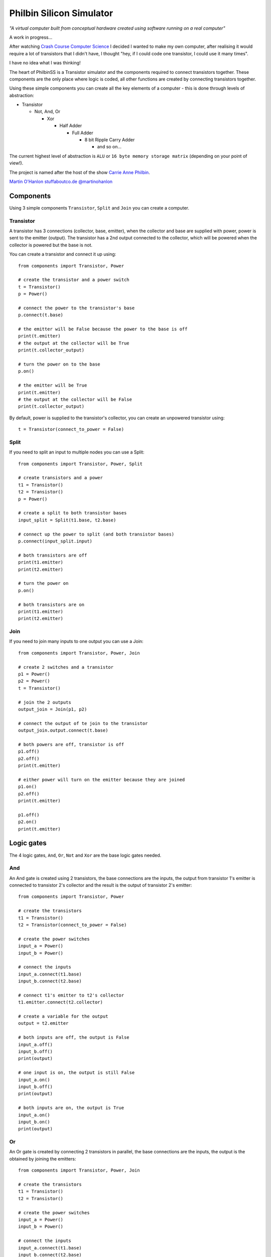 =========================
Philbin Silicon Simulator
=========================

*"A virtual computer built from conceptual hardware created using software running on a real computer"*

A work in progress...  

After watching `Crash Course Computer Science`_ I decided I wanted to make my own computer, after realising it would require a lot of transistors that I didn't have, I thought "hey, if I could code one transistor, I could use it many times".  

I have no idea what I was thinking!

The heart of PhilbinSS is a Transistor simulator and the components required to connect transistors together. These components are the only place where logic is coded, all other functions are created by connecting transistors together. 

Using these simple components you can create all the key elements of a computer - this is done through levels of abstraction:

* Transistor 
  
  * Not, And, Or 
  
    * Xor  
  
      * Half Adder
  
        * Full Adder
  
          * 8 bit Ripple Carry Adder
  
            * and so on...  

The current highest level of abstraction is ``ALU`` or ``16 byte memory storage matrix`` (depending on your point of view!).

The project is named after the host of the show `Carrie Anne Philbin`_.

`Martin O'Hanlon`_ `stuffaboutco.de`_ `@martinohanlon`_

Components
==========

Using 3 simple components ``Transistor``, ``Split`` and ``Join`` you can create a computer.

Transistor
----------

A transistor has 3 connections (collector, base, emitter), when the collector and base are supplied with power, power is sent to the emitter (output). The transistor has a 2nd output connected to the collector, which will be powered when the collector is powered but the base is not.

You can create a transistor and connect it up using::

    from components import Transistor, Power
    
    # create the transistor and a power switch
    t = Transistor()
    p = Power()

    # connect the power to the transistor's base 
    p.connect(t.base)
    
    # the emitter will be False because the power to the base is off 
    print(t.emitter)
    # the output at the collector will be True
    print(t.collector_output)
    
    # turn the power on to the base
    p.on()

    # the emitter will be True
    print(t.emitter)
    # the output at the collector will be False
    print(t.collector_output)
    
By default, power is supplied to the transistor's collector, you can create an unpowered transistor using:: 

    t = Transistor(connect_to_power = False)

Split
-----

If you need to split an input to multiple nodes you can use a Split::

    from components import Transistor, Power, Split
    
    # create transistors and a power
    t1 = Transistor()
    t2 = Transistor()
    p = Power()

    # create a split to both transistor bases 
    input_split = Split(t1.base, t2.base)

    # connect up the power to split (and both transistor bases)
    p.connect(input_split.input)

    # both transistors are off
    print(t1.emitter)
    print(t2.emitter)

    # turn the power on
    p.on()

    # both transistors are on
    print(t1.emitter)
    print(t2.emitter)

Join
----

If you need to join many inputs to one output you can use a Join::

    from components import Transistor, Power, Join

    # create 2 switches and a transistor
    p1 = Power()
    p2 = Power()
    t = Transistor()

    # join the 2 outputs
    output_join = Join(p1, p2)

    # connect the output of te join to the transistor
    output_join.output.connect(t.base)

    # both powers are off, transistor is off
    p1.off()
    p2.off()
    print(t.emitter)

    # either power will turn on the emitter because they are joined
    p1.on()
    p2.off()
    print(t.emitter)

    p1.off()
    p2.on()
    print(t.emitter)

Logic gates
===========

The 4 logic gates, ``And``, ``Or``, ``Not`` and ``Xor`` are the base logic gates needed.

And
---

An And gate is created using 2 transistors, the base connections are the inputs, the output from transistor 1's emitter is connected to transistor 2's collector and the result is the output of transistor 2's emitter:

|andlogicgate|

::

    from components import Transistor, Power

    # create the transistors
    t1 = Transistor()
    t2 = Transistor(connect_to_power = False)

    # create the power switches 
    input_a = Power()
    input_b = Power()

    # connect the inputs 
    input_a.connect(t1.base)
    input_b.connect(t2.base)

    # connect t1's emitter to t2's collector
    t1.emitter.connect(t2.collector)

    # create a variable for the output
    output = t2.emitter

    # both inputs are off, the output is False
    input_a.off()
    input_b.off()
    print(output)

    # one input is on, the output is still False
    input_a.on()
    input_b.off()
    print(output)

    # both inputs are on, the output is True
    input_a.on()
    input_b.on()
    print(output)

Or
---

An Or gate is created by connecting 2 transistors in parallel, the base connections are the inputs, the output is the obtained by joining the emitters:

|orlogicgate|

::

    from components import Transistor, Power, Join

    # create the transistors
    t1 = Transistor()
    t2 = Transistor()

    # create the power switches 
    input_a = Power()
    input_b = Power()

    # connect the inputs 
    input_a.connect(t1.base)
    input_b.connect(t2.base)

    # the output is the join of the 2 emitters.
    output = Join(t1.emitter, t2.emitter).output

    # both inputs are off, the output is False
    input_a.off()
    input_b.off()
    print(output)

    # input a is on, input b is off, the output is True
    input_a.on()
    input_b.off()
    print(output)

    # input a is off, input b is on, the output is True
    input_a.off()
    input_b.on()
    print(output)

    # both inputs are on, the output is True
    input_a.on()
    input_b.on()
    print(output)

Not 
---

A not gate is made using a single transistor, the input is connected to the base, the output is connected to the collector:

|notlogicgate|

::

    from components import Transistor, Power

    # create the transistor
    t = Transistor()

    # create the power switch
    theinput = Power()

    # connect the input
    theinput.connect(t.base)

    # create a varibale for the output
    output = t.collector_output

    # input is off, the output is True
    theinput.off()
    print(output)

    # input is on, the output is False
    theinput.on()
    print(output)

Xor
---

An Xor gate is create by connecting And, Or and Not gates together.

|xorlogicgate|

::

    from components import Power, Split
    from logicgates import And, Or, Not
    
    # create swtiches
    p1 = Power()
    p2 = Power()

    # create gates
    a1 = And()
    o = Or()
    n = Not()
    a2 = And()

    # split input a and b to go to the and1 and or gate 
    input_a = Split(a1.input_a, o.input_a).input
    input_b = Split(a1.input_b, o.input_b).input

    # connect the switches
    p1.connect(input_a)
    p2.connect(input_b)

    # output of and2 to not
    a1.output.connect(n.input)
    
    # output of not to and2
    n.output.connect(a2.input_a)
    
    # output of or to and2
    o.output.connect(a2.input_b)
    
    # output is the result of and2
    output = a2.output

    # both inputs are off, the output is off
    p1.off()
    p2.off()
    print(output)

    # either input is on, the output is on
    p1.off()
    p2.on()
    print(output)

    p1.on()
    p2.off()
    print(output)

    # both inputs are on, the output is off
    p1.on()
    p2.on()
    print(output)

Links
==========

The following sites have been really useful in providing background information, tutorials and images.

`Crash Course Computer Science`_

`www.electronics-tutorials.ws`_

`electronics.stackexchange.com`_

`www.allaboutcircuits.com`_

.. _Martin O'Hanlon: https://github.com/martinohanlon
.. _stuffaboutco.de: http://stuffaboutco.de
.. _@martinohanlon: https://twitter.com/martinohanlon
.. _Carrie Anne Philbin: https://twitter.com/MissPhilbin 

.. _Crash Course Computer Science: https://www.youtube.com/watch?v=tpIctyqH29Q&list=PL8dPuuaLjXtNlUrzyH5r6jN9ulIgZBpdo
.. _www.electronics-tutorials.ws: http://www.electronics-tutorials.ws
.. _electronics.stackexchange.com: https://electronics.stackexchange.com
.. _www.allaboutcircuits.com: https://www.allaboutcircuits.com/

.. |andlogicgate| image:: docs/images/and.png
   :alt: and logic gate

.. |orlogicgate| image:: docs/images/or.png
   :alt: or logic gate

.. |notlogicgate| image:: docs/images/not.png
   :alt: not logic gate

.. |xorlogicgate| image:: docs/images/xor.png
   :alt: xor logic gate
